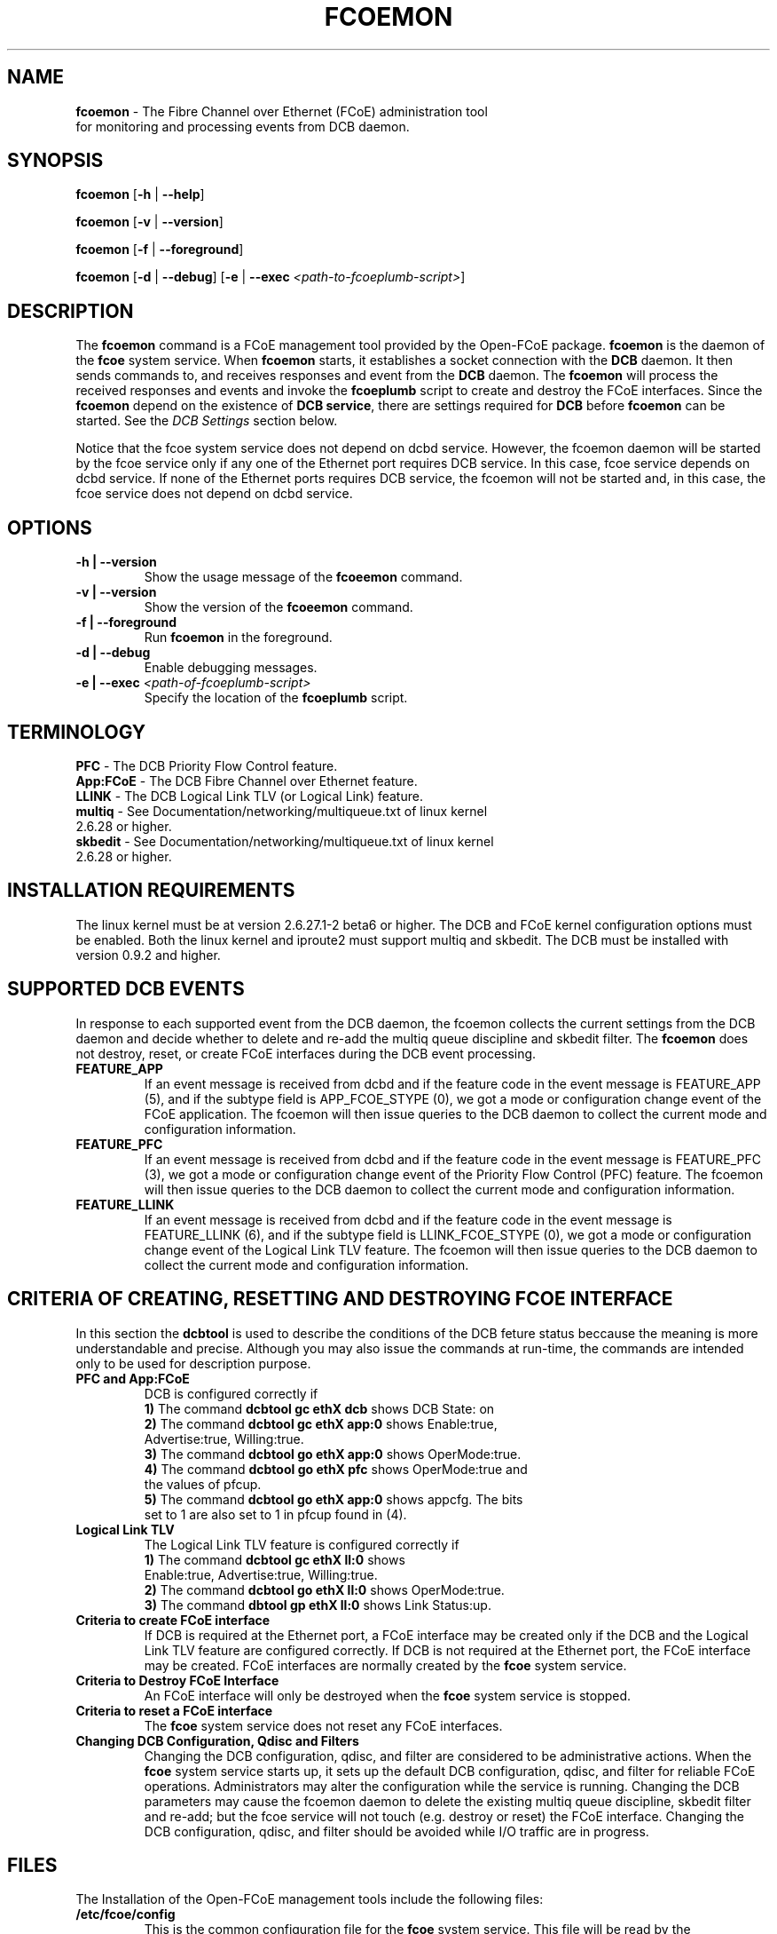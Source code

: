 .TH "FCOEMON" "8" "December 22, 2008" "Open-FCoE Applications" "Open-FCoE Tools"
.SH "NAME"
\fBfcoemon\fR \- The Fibre Channel over Ethernet (FCoE) administration tool
          for monitoring and processing events from DCB daemon.
.SH "SYNOPSIS"
\fBfcoemon\fR [\fB\-h\fR | \fB\-\-help\fR]
.P
\fBfcoemon\fR [\fB\-v\fR | \fB\-\-version\fR]
.P
\fBfcoemon\fR [\fB\-f\fR | \fB\-\-foreground\fR]
.P
\fBfcoemon\fR [\fB\-d\fR | \fB\-\-debug\fR] [\fB\-e\fR | \fB\-\-exec\fR \fI<path\-to\-fcoeplumb\-script>\fR]
.SH "DESCRIPTION"
The \fBfcoemon\fR command is a FCoE management tool provided by the Open\-FCoE package.
\fBfcoemon\fR is the daemon of the \fBfcoe\fR system service.  When \fBfcoemon\fR starts, it establishes a socket
connection with the \fBDCB\fR daemon. It then sends commands to, and receives responses
and event from the \fBDCB\fR daemon. The \fBfcoemon\fR  will process the received responses
and events and invoke the \fBfcoeplumb\fR script to create and destroy the FCoE interfaces.
Since the \fBfcoemon\fR depend on the existence of \fBDCB service\fR, there
are settings required for \fBDCB\fR before \fBfcoemon\fR can be started. See
the \fIDCB Settings\fR section below.

Notice that the fcoe system service does not depend on dcbd service. However, the fcoemon daemon will be
started by the fcoe service only if any one of the Ethernet port requires DCB service. In this case, fcoe
service depends on dcbd service.  If none of the Ethernet ports requires DCB service, the fcoemon will not
be started and, in this case, the fcoe service does not depend on dcbd service.

.SH "OPTIONS"
.TP
\fB\-h | \-\-version\fR
Show the usage message of the \fBfcoeemon\fR command.
.TP
\fB\-v | \-\-version\fR
Show the version of the \fBfcoeemon\fR command.
.TP
\fB\-f | \-\-foreground\fR
Run \fBfcoemon\fR in the foreground.
.TP
\fB\-d | \-\-debug\fR
Enable debugging messages.
.TP
\fB\-e | \-\-exec\fR \fI<path\-of\-fcoeplumb\-script>\fR
Specify the location of the \fBfcoeplumb\fR script.
.SH "TERMINOLOGY"
.TP
\fBPFC\fR \- The DCB Priority Flow Control feature.
.TP
\fBApp:FCoE\fR \- The DCB Fibre Channel over Ethernet feature.
.TP
\fBLLINK\fR \- The DCB Logical Link TLV (or Logical Link) feature.
.TP
\fBmultiq\fR \- See Documentation/networking/multiqueue.txt of linux kernel 2.6.28 or higher.
.TP
\fBskbedit\fR \- See Documentation/networking/multiqueue.txt of linux kernel 2.6.28 or higher.
.SH "INSTALLATION REQUIREMENTS"
The linux kernel must be at version 2.6.27.1\-2 beta6 or higher. The DCB and FCoE kernel
configuration options must be enabled. Both the linux kernel and iproute2 must support multiq
and skbedit.  The DCB must be installed with version 0.9.2 and higher.
.SH "SUPPORTED DCB EVENTS"
In response to each supported event from the DCB daemon, the fcoemon collects the current
settings from the DCB daemon and decide whether to delete and re-add the multiq queue discipline
and skbedit filter. The \fBfcoemon\fR does not destroy, reset, or create FCoE interfaces during
the DCB event processing.
.TP
\fBFEATURE_APP\fR
If an event message is received from dcbd and if the feature code in the event message
is FEATURE_APP (5), and if the subtype field is APP_FCOE_STYPE (0), we got a mode or
configuration change event of the FCoE application.  The fcoemon will then issue queries
to the DCB daemon to collect the current mode and configuration information.
.TP
\fBFEATURE_PFC\fR
If an event message is received from dcbd and if the feature code in the event message
is FEATURE_PFC (3), we got a mode or configuration change event of the Priority Flow
Control (PFC) feature.  The fcoemon will then issue queries to the DCB daemon to collect
the current mode and configuration information.
.TP
\fBFEATURE_LLINK\fR
If an event message is received from dcbd and if the feature code in the event message
is FEATURE_LLINK (6), and if the subtype field is LLINK_FCOE_STYPE (0), we got a mode
or configuration change event of the Logical Link TLV feature.  The fcoemon will then
issue queries to the DCB daemon to collect the current mode and configuration information.
.SH "CRITERIA OF CREATING, RESETTING  AND DESTROYING FCOE INTERFACE"
In this section the \fBdcbtool\fR is used to describe the conditions of the DCB feture status
beccause the meaning is more understandable and precise. Although you may also issue the
commands at run-time, the commands are intended only to be used for description purpose.
.TP
\fBPFC and App:FCoE\fR
DCB is configured correctly if
.RS
.PD 0
.TP 3
.BR "1)" "  The command \fBdcbtool gc ethX dcb\fR shows DCB State: on"
.TP 3
.BR "2)" "  The command \fBdcbtool gc ethX app:0\fR shows Enable:true,"
.TP 3
.BR "  " "      Advertise:true, Willing:true."
.TP 3
.BR "3)" "  The command \fBdcbtool go ethX app:0\fR shows OperMode:true."
.TP 3
.BR "4)" "  The command \fBdcbtool go ethX pfc\fR shows OperMode:true and"
.TP 3
.BR "  " "      the values of pfcup."
.TP 3
.BR "5)" "  The command \fBdcbtool go ethX app:0\fR shows appcfg. The bits"
.TP 3
.BR "  " "      set to 1 are also set to 1 in pfcup found in (4)."
.PD
.RE
.TP
\fBLogical Link TLV\fR
The Logical Link TLV feature is configured correctly if
.RS
.PD 0
.TP 3
.BR "1)" "  The command \fBdcbtool gc ethX ll:0\fR shows"
.TP 3
.BR "  " "      Enable:true, Advertise:true, Willing:true."
.TP 3
.BR "2)" "  The command \fBdcbtool go ethX ll:0\fR shows OperMode:true."
.TP 3
.BR "3)" "  The command \fBdbtool gp ethX ll:0\fR shows Link Status:up."
.PD
.RE
.TP
\fBCriteria to create FCoE interface\fR
If DCB is required at the Ethernet port, a FCoE interface may be created only if
the DCB and the Logical Link TLV feature are configured correctly. If DCB is not
required at the Ethernet port, the FCoE interface may be created. FCoE interfaces
are normally created by the \fBfcoe\fR system service.
.TP
\fBCriteria to Destroy FCoE Interface\fR
An FCoE interface will only be destroyed when the \fBfcoe\fR system service is stopped.
.TP
\fBCriteria to reset a FCoE interface\fR
The \fBfcoe\fR system service does not reset any FCoE interfaces.
.TP
\fBChanging DCB Configuration, Qdisc and Filters\fR
Changing the DCB configuration, qdisc, and filter are considered to be administrative actions.
When the \fBfcoe\fR system service starts up, it sets up the default DCB configuration, qdisc, and filter
for reliable FCoE operations. Administrators may alter the configuration while the service is running.
Changing the DCB parameters may cause the fcoemon daemon to delete the existing multiq queue discipline,
skbedit filter and re-add; but the fcoe service will not touch (e.g. destroy or reset) the FCoE interface.
Changing the DCB configuration, qdisc, and filter should be avoided while I/O traffic are in progress.
.SH "FILES"
The Installation of the Open-FCoE management tools include the following files:
.TP
\fB/etc/fcoe/config\fR
This is the common configuration file for the \fBfcoe\fR system service. This file will
be read by the \fI/etc/init.d/fcoe\fR" script, the \fI/etc/fcoe/scripts/fcoeplumb\fR script,
and the \fIfcoemon\fR daemon. The default options in this file are:
\fBDEBUG="yes"\fR and \fBUSE_SYSLOG="yes"\fR. The former is used to enable (select yes) or disable (select no)
debugging messages of fcoemon, the \fIfcoe\fR service script, and the fcoeplumb script. The latter is
to indicate if the log messages of fcoemon, the \fIfcoe\fR service script, and the fcoeplumb script are
to be output to the system log.  Use editor to set the desired \fByes/no\fR values.
.TP
\fB/etc/fcoe/cfg-ethX\fR
There is one of this file for each Ethernet interface \fBethX\fR found in the output of
\fBcat /proc/net/dev\fR at the time of installation. This file will be read by the
\fI/etc/init.d/fcoe\fR script and the \fIfcoemon\fR daemon.  The default options in this file are:
\fBFCOE_ENABLE="no"\fR and \fBDCB_REQUIRED="yes"\fR.  The former is used to enable (select yes) or
disable (select no) the FCoE service at the ethX port. The latter is to indicate if the DCB service
is required (select yes) or not required (select no) at the ethX port. If the former is set to no, the
latter is ignored. The selection of the settings should match the settings of the FCoE switch port connected
to the local Ethernet ethX port. Use editor to set the desired \fByes/no\fR
values for the \fBethX\fR interfaces.
.TP
\fB/etc/init.d/fcoe\fR
This is the \fIfcoe\fR system service shell script. This script is invoked by the \fBinit\fR process
or by the \fBservice\fR command.
.TP
\fB/sbin/fcoemon\fR
This is the \fIfcoemon\fR daemon only invoked by the \fIfcoe\fR system service script.
.TP
\fB/sbin/fcoeadm\fR
This is the program used by the \fIfcoe\fR system service to create or destroy FCoE interfaces.
.TP
\fB/etc/fcoe/scripts/fcoeplumb\fR
This is a script only used by the \fBfcoemon\fR daemon.
.TP
\fB/usr/share/man/man8/fcoemon.8.gz\fR
This is the man page of the \fBfcoemon\fR daemon (This file).
.TP
\fB/usr/share/man/man8/fcoeadm.8.gz\fR
This is the man page of the \fBfcoeadm\fR program.
.SH "FCOE SYSTEM SERVICE"
If the \fIfcoe\fR system service is enabled, it will be started after the
dcb service is started when the Linux system boots up. The following are the
sample commands at system run-time for the \fIfcoe\fR system service.
.TP
\fBchkconfig --list fcoe\fR
To check if the service is enabled.
.TP
\fBchkconfig fcoe off\fR
To disable the \fBfcoe\fR system service.
.TP
\fBchkconfig fcoe on\fR
To enable the \fBfcoe\fR system service.
.TP
\fBservice fcoe stop\fR
To stop the \fBfcoe\fR system service.
.TP
\fBservice fcoe start\fR
To start the stopped \fBfcoe\fR system service.
.TP
\fBservice fcoe restart\fR
To stop and then start the \fBfcoe\fR system service.
.TP
\fBservice fcoe status\fR
To check the status of the \fBfcoe\fR system service.
.TP
\fBservice fcoe\fR
To show the command-line options of the \fBfcoe\fR system service.
.SH "REPORTING BUGS"
If you have identified a defect please either file a bug or engage the
development mailing list at <http://www.Open\-FCoE.org>.
.SH "SUPPORT"
Open\-FCoE is maintained at <http://www.Open\-FCoE.org>. There are resources
available for both developers and users at that site.


